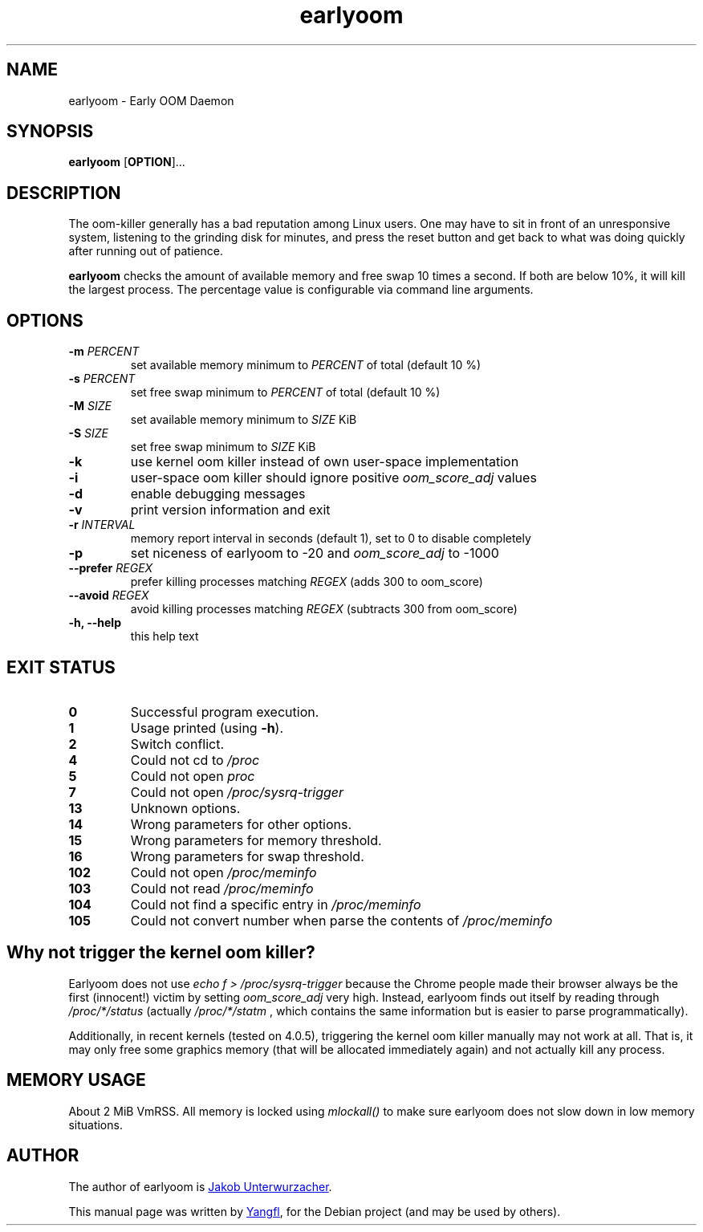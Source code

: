 .TH earlyoom 1
.SH NAME
earlyoom \- Early OOM Daemon


.SH SYNOPSIS
.B earlyoom
.RB [ OPTION ]...


.SH DESCRIPTION
The oom\-killer generally has a bad reputation among Linux users. One may have
to sit in front of an unresponsive system, listening to the grinding disk for
minutes, and press the reset button and get back to what was doing quickly
after running out of patience.

.B earlyoom
checks the amount of available memory and free swap 10 times a second.
If both are below 10%, it will kill the largest process. The percentage value
is configurable via command line arguments.


.SH OPTIONS
.TP
.BI \-m " PERCENT"
set available memory minimum to
.I PERCENT
of total (default 10 %)
.TP
.BI \-s " PERCENT"
set free swap minimum to
.I PERCENT
of total (default 10 %)
.TP
.BI \-M " SIZE"
set available memory minimum to
.I SIZE
KiB
.TP
.BI \-S " SIZE"
set free swap minimum to
.I SIZE
KiB
.TP
.B \-k
use kernel oom killer instead of own user\-space implementation
.TP
.B \-i
user\-space oom killer should ignore positive
.I oom_score_adj
values
.TP
.B \-d
enable debugging messages
.TP
.B \-v
print version information and exit
.TP
.BI \-r " INTERVAL"
memory report interval in seconds (default 1), set to 0 to disable completely
.TP
.B \-p
set niceness of earlyoom to -20 and
.I oom_score_adj
to -1000
.TP
.BI \-\-prefer " REGEX"
prefer killing processes matching
.I REGEX
(adds 300 to oom_score)
.TP
.BI \-\-avoid " REGEX"
avoid killing processes matching
.I REGEX
(subtracts 300 from oom_score)
.TP
.B \-h, \-\-help
this help text


.SH EXIT STATUS
.TP
.B 0
Successful program execution.
.TP
.B 1
Usage printed (using
.BR \-h ).
.TP
.B 2
Switch conflict.
.TP
.B 4
Could not cd to
.I /proc
.TP
.B 5
Could not open
.I proc
.TP
.B 7
Could not open
.I /proc/sysrq-trigger
.TP
.B 13
Unknown options.
.TP
.B 14
Wrong parameters for other options.
.TP
.B 15
Wrong parameters for memory threshold.
.TP
.B 16
Wrong parameters for swap threshold.
.TP
.B 102
Could not open
.I /proc/meminfo
.TP
.B 103
Could not read
.I /proc/meminfo
.TP
.B 104
Could not find a specific entry in
.I /proc/meminfo
.TP
.B 105
Could not convert number when parse the contents of
.I /proc/meminfo


.SH Why not trigger the kernel oom killer?
Earlyoom does not use
.I echo f > /proc/sysrq-trigger
because the Chrome people made their browser always be the first (innocent!)
victim by setting
.I oom_score_adj
very high. Instead, earlyoom finds out itself by reading through
.I /proc/*/status
(actually
.I /proc/*/statm
, which contains the same information but is easier to parse programmatically).

Additionally, in recent kernels (tested on 4.0.5), triggering the kernel oom
killer manually may not work at all. That is, it may only free some graphics
memory (that will be allocated immediately again) and not actually kill any
process.


.SH MEMORY USAGE
About 2 MiB VmRSS. All memory is locked using
.I mlockall()
to make sure earlyoom does not slow down in low memory situations.


.SH AUTHOR
The author of earlyoom is
.MT jakobunt@gmail.com
Jakob Unterwurzacher
.ME .

This manual page was written by
.MT mmyangfl@gmail.com
Yangfl
.ME ,
for the Debian project (and may be used by others).
